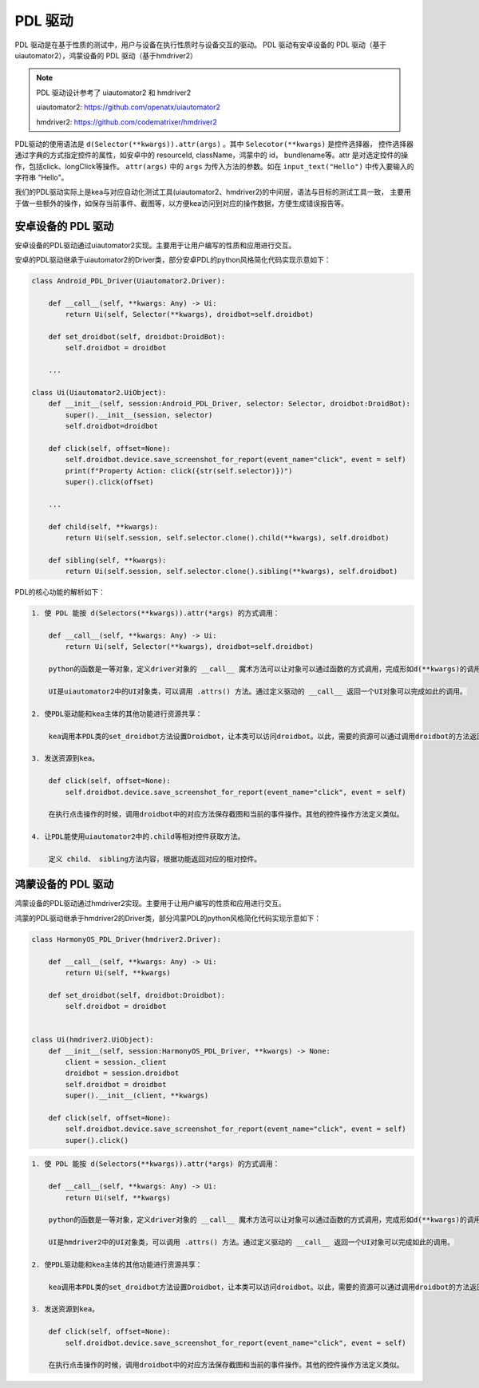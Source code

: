 PDL 驱动
======================

PDL 驱动是在基于性质的测试中，用户与设备在执行性质时与设备交互的驱动。
PDL 驱动有安卓设备的 PDL 驱动（基于uiautomator2），鸿蒙设备的 PDL 驱动（基于hmdriver2）

.. note:: 

    PDL 驱动设计参考了 uiautomator2 和 hmdriver2

    uiautomator2: https://github.com/openatx/uiautomator2

    hmdriver2: https://github.com/codematrixer/hmdriver2

PDL驱动的使用语法是 ``d(Selector(**kwargs)).attr(args)`` 。其中 ``Selecotor(**kwargs)`` 是控件选择器，
控件选择器通过字典的方式指定控件的属性，如安卓中的 resourceId, className，鸿蒙中的 id， bundlename等。attr
是对选定控件的操作，包括click、longClick等操作。 ``attr(args)`` 中的 ``args`` 为传入方法的参数。如在
``input_text("Hello")`` 中传入要输入的字符串 "Hello"。

我们的PDL驱动实际上是kea与对应自动化测试工具(uiautomator2、hmdriver2)的中间层，语法与目标的测试工具一致，
主要用于做一些额外的操作，如保存当前事件、截图等，以方便kea访问到对应的操作数据，方便生成错误报告等。

安卓设备的 PDL 驱动
~~~~~~~~~~~~~~~~~~~

安卓设备的PDL驱动通过uiautomator2实现。主要用于让用户编写的性质和应用进行交互。

安卓的PDL驱动继承于uiautomator2的Driver类，部分安卓PDL的python风格简化代码实现示意如下：

.. code-block:: python

    class Android_PDL_Driver(Uiautomator2.Driver):  

        def __call__(self, **kwargs: Any) -> Ui:
            return Ui(self, Selector(**kwargs), droidbot=self.droidbot)

        def set_droidbot(self, droidbot:DroidBot):
            self.droidbot = droidbot

        ...

    class Ui(Uiautomator2.UiObject):
        def __init__(self, session:Android_PDL_Driver, selector: Selector, droidbot:DroidBot):
            super().__init__(session, selector)
            self.droidbot=droidbot

        def click(self, offset=None):
            self.droidbot.device.save_screenshot_for_report(event_name="click", event = self)
            print(f"Property Action: click({str(self.selector)})")
            super().click(offset)
        
        ...
            
        def child(self, **kwargs):
            return Ui(self.session, self.selector.clone().child(**kwargs), self.droidbot)
        
        def sibling(self, **kwargs):
            return Ui(self.session, self.selector.clone().sibling(**kwargs), self.droidbot)

PDL的核心功能的解析如下：

.. code-block::

    1. 使 PDL 能按 d(Selectors(**kwargs)).attr(*args) 的方式调用：
       
        def __call__(self, **kwargs: Any) -> Ui:
            return Ui(self, Selector(**kwargs), droidbot=self.droidbot)
        
        python的函数是一等对象，定义driver对象的 __call__ 魔术方法可以让对象可以通过函数的方式调用，完成形如d(**kwargs)的调用方法。
        
        UI是uiautomator2中的UI对象类，可以调用 .attrs() 方法。通过定义驱动的 __call__ 返回一个UI对象可以完成如此的调用。
    
    2. 使PDL驱动能和kea主体的其他功能进行资源共享：

        kea调用本PDL类的set_droidbot方法设置Droidbot，让本类可以访问droidbot。以此，需要的资源可以通过调用droidbot的方法返回给kea。
    
    3. 发送资源到kea。
       
        def click(self, offset=None):
            self.droidbot.device.save_screenshot_for_report(event_name="click", event = self)

        在执行点击操作的时候，调用droidbot中的对应方法保存截图和当前的事件操作。其他的控件操作方法定义类似。
    
    4. 让PDL能使用uiautomator2中的.child等相对控件获取方法。
        
        定义 child、 sibling方法内容，根据功能返回对应的相对控件。

鸿蒙设备的 PDL 驱动
~~~~~~~~~~~~~~~~~~~

鸿蒙设备的PDL驱动通过hmdriver2实现。主要用于让用户编写的性质和应用进行交互。

鸿蒙的PDL驱动继承于hmdriver2的Driver类，部分鸿蒙PDL的python风格简化代码实现示意如下：

.. code-block:: python

    class HarmonyOS_PDL_Driver(hmdriver2.Driver):

        def __call__(self, **kwargs: Any) -> Ui:
            return Ui(self, **kwargs)

        def set_droidbot(self, droidbot:Droidbot):
            self.droidbot = droidbot


    class Ui(hmdriver2.UiObject):
        def __init__(self, session:HarmonyOS_PDL_Driver, **kwargs) -> None:
            client = session._client
            droidbot = session.droidbot
            self.droidbot = droidbot
            super().__init__(client, **kwargs)

        def click(self, offset=None):
            self.droidbot.device.save_screenshot_for_report(event_name="click", event = self)
            super().click()
            

.. code-block::

    1. 使 PDL 能按 d(Selectors(**kwargs)).attr(*args) 的方式调用：
       
        def __call__(self, **kwargs: Any) -> Ui:
            return Ui(self, **kwargs)
        
        python的函数是一等对象，定义driver对象的 __call__ 魔术方法可以让对象可以通过函数的方式调用，完成形如d(**kwargs)的调用方法。
        
        UI是hmdriver2中的UI对象类，可以调用 .attrs() 方法。通过定义驱动的 __call__ 返回一个UI对象可以完成如此的调用。
    
    2. 使PDL驱动能和kea主体的其他功能进行资源共享：

        kea调用本PDL类的set_droidbot方法设置Droidbot，让本类可以访问droidbot。以此，需要的资源可以通过调用droidbot的方法返回给kea。
    
    3. 发送资源到kea。
       
        def click(self, offset=None):
            self.droidbot.device.save_screenshot_for_report(event_name="click", event = self)

        在执行点击操作的时候，调用droidbot中的对应方法保存截图和当前的事件操作。其他的控件操作方法定义类似。